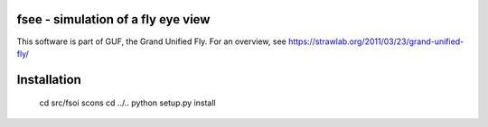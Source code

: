 fsee - simulation of a fly eye view
-----------------------------------

This software is part of GUF, the Grand Unified Fly. For an overview,
see https://strawlab.org/2011/03/23/grand-unified-fly/

Installation
------------

    cd src/fsoi
    scons
    cd ../..
    python setup.py install
